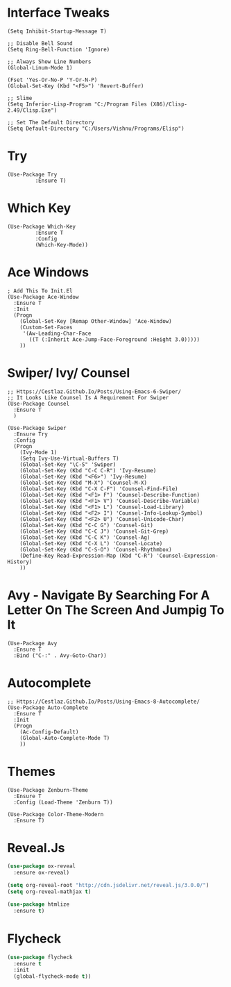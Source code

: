#+STARTUP: overview
* Interface Tweaks
#+BEGIN_SRC Emacs-Lisp
(Setq Inhibit-Startup-Message T)

;; Disable Bell Sound
(Setq Ring-Bell-Function 'Ignore)

;; Always Show Line Numbers
(Global-Linum-Mode 1)

(Fset 'Yes-Or-No-P 'Y-Or-N-P)
(Global-Set-Key (Kbd "<F5>") 'Revert-Buffer)

;; Slime
(Setq Inferior-Lisp-Program "C:/Program Files (X86)/Clisp-2.49/Clisp.Exe")

;; Set The Default Directory
(Setq Default-Directory "C:/Users/Vishnu/Programs/Elisp")
#+END_SRC

* Try
#+BEGIN_SRC Emacs-Lisp
(Use-Package Try
	     :Ensure T)
#+END_SRC

* Which Key
#+BEGIN_SRC Emacs-Lisp
(Use-Package Which-Key
	     :Ensure T
	     :Config
	     (Which-Key-Mode))
#+END_SRC

* Ace Windows
#+BEGIN_SRC Emacs-Lisp
; Add This To Init.El
(Use-Package Ace-Window
  :Ensure T
  :Init
  (Progn
    (Global-Set-Key [Remap Other-Window] 'Ace-Window)
    (Custom-Set-Faces
     '(Aw-Leading-Char-Face
       ((T (:Inherit Ace-Jump-Face-Foreground :Height 3.0)))))
    ))
#+END_SRC

* Swiper/ Ivy/ Counsel
#+BEGIN_SRC Emacs-Lisp
;; Https://Cestlaz.Github.Io/Posts/Using-Emacs-6-Swiper/
;; It Looks Like Counsel Is A Requirement For Swiper
(Use-Package Counsel
  :Ensure T
  )

(Use-Package Swiper
  :Ensure Try
  :Config
  (Progn
    (Ivy-Mode 1)
    (Setq Ivy-Use-Virtual-Buffers T)
    (Global-Set-Key "\C-S" 'Swiper)
    (Global-Set-Key (Kbd "C-C C-R") 'Ivy-Resume)
    (Global-Set-Key (Kbd "<F6>") 'Ivy-Resume)
    (Global-Set-Key (Kbd "M-X") 'Counsel-M-X)
    (Global-Set-Key (Kbd "C-X C-F") 'Counsel-Find-File)
    (Global-Set-Key (Kbd "<F1> F") 'Counsel-Describe-Function)
    (Global-Set-Key (Kbd "<F1> V") 'Counsel-Describe-Variable)
    (Global-Set-Key (Kbd "<F1> L") 'Counsel-Load-Library)
    (Global-Set-Key (Kbd "<F2> I") 'Counsel-Info-Lookup-Symbol)
    (Global-Set-Key (Kbd "<F2> U") 'Counsel-Unicode-Char)
    (Global-Set-Key (Kbd "C-C G") 'Counsel-Git)
    (Global-Set-Key (Kbd "C-C J") 'Counsel-Git-Grep)
    (Global-Set-Key (Kbd "C-C K") 'Counsel-Ag)
    (Global-Set-Key (Kbd "C-X L") 'Counsel-Locate)
    (Global-Set-Key (Kbd "C-S-O") 'Counsel-Rhythmbox)
    (Define-Key Read-Expression-Map (Kbd "C-R") 'Counsel-Expression-History)
    ))
#+END_SRC

* Avy - Navigate By Searching For A Letter On The Screen And Jumpig To It
#+BEGIN_SRC Emacs-Lisp
(Use-Package Avy
  :Ensure T
  :Bind ("C-:" . Avy-Goto-Char))
#+END_SRC

* Autocomplete
#+BEGIN_SRC Emacs-Lisp
;; Https://Cestlaz.Github.Io/Posts/Using-Emacs-8-Autocomplete/
(Use-Package Auto-Complete
  :Ensure T
  :Init
  (Progn
    (Ac-Config-Default)
    (Global-Auto-Complete-Mode T)
    ))
#+END_SRC

* Themes
#+BEGIN_SRC Emacs-Lisp
(Use-Package Zenburn-Theme
  :Ensure T
  :Config (Load-Theme 'Zenburn T))

(Use-Package Color-Theme-Modern
  :Ensure T)
#+END_SRC

* Reveal.Js
#+BEGIN_SRC emacs-lisp
  (use-package ox-reveal
    :ensure ox-reveal)

  (setq org-reveal-root "http://cdn.jsdelivr.net/reveal.js/3.0.0/")
  (setq org-reveal-mathjax t)

  (use-package htmlize
    :ensure t)
#+END_SRC
* Flycheck
#+BEGIN_SRC emacs-lisp
  (use-package flycheck
    :ensure t
    :init
    (global-flycheck-mode t))
#+END_SRC
